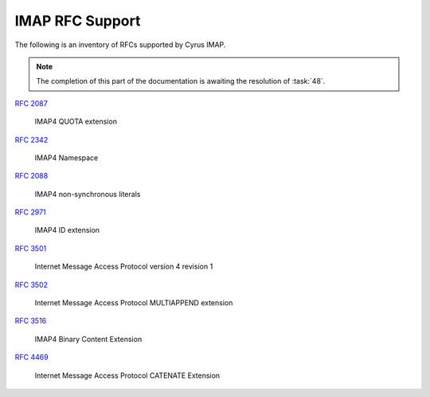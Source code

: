 .. _imap-rfc-support:

================
IMAP RFC Support
================

The following is an inventory of RFCs supported by Cyrus IMAP.

.. NOTE::

    The completion of this part of the documentation is awaiting the
    resolution of :task:`48`.

:rfc:`2087`

    IMAP4 QUOTA extension

:rfc:`2342`

    IMAP4 Namespace

:rfc:`2088`

    IMAP4 non-synchronous literals

:rfc:`2971`

    IMAP4 ID extension

:rfc:`3501`

    Internet Message Access Protocol version 4 revision 1

:rfc:`3502`

    Internet Message Access Protocol MULTIAPPEND extension

:rfc:`3516`

    IMAP4 Binary Content Extension

:rfc:`4469`

    Internet Message Access Protocol CATENATE Extension
